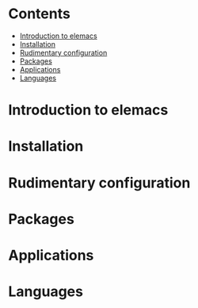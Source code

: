 #+attr_org: :width 800px
[[./screenshots/org-mode.png]]
* Contents
-  [[#introduction-to-elemacs][Introduction to elemacs]]
-  [[#installation][Installation]]
-  [[#rudimentary-configuration][Rudimentary configuration]]
-  [[#packages][Packages]]
-  [[#applications][Applications]]
-  [[#languages][Languages]]
* Introduction to elemacs
:PROPERTIES:
:CUSTOM_ID: introduction-to-elemacs
:END:
* Installation
:PROPERTIES:
:CUSTOM_ID: installation
:END:
* Rudimentary configuration
:PROPERTIES:
:CUSTOM_ID: rudimentary-configuration
:END:
* Packages
:PROPERTIES:
:CUSTOM_ID: packages
:END:
* Applications 
:PROPERTIES:
:CUSTOM_ID: applications
:END:
* Languages 
:PROPERTIES:
:CUSTOM_ID: languages
:END:

